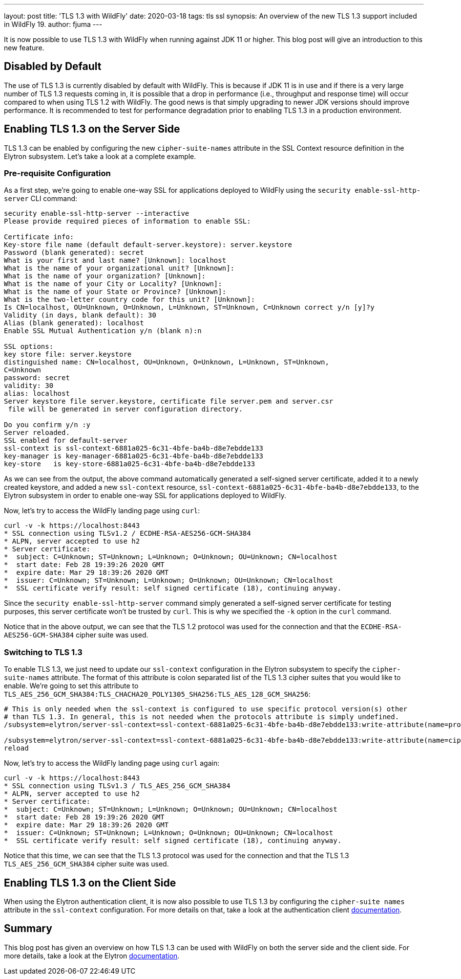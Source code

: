 ---
layout: post
title: 'TLS 1.3 with WildFly'
date: 2020-03-18
tags: tls ssl
synopsis: An overview of the new TLS 1.3 support included in WildFly 19.
author: fjuma
---

It is now possible to use TLS 1.3 with WildFly when running against JDK 11 or higher. This blog post will give an
introduction to this new feature.

== Disabled by Default

The use of TLS 1.3 is currently disabled by default with WildFly. This is because if JDK 11 is in use and if there is a
very large number of TLS 1.3 requests coming in, it is possible that a drop in performance (i.e., throughput and
response time) will occur compared to when using TLS 1.2 with WildFly. The good news is that simply upgrading to newer
JDK versions should improve performance. It is recommended to test for performance degradation prior to enabling
TLS 1.3 in a production environment.

== Enabling TLS 1.3 on the Server Side

TLS 1.3 can be enabled by configuring the new `cipher-suite-names` attribute in the SSL Context resource definition
in the Elytron subsystem. Let's take a look at a complete example.

=== Pre-requisite Configuration

As a first step, we're going to enable one-way SSL for applications deployed to WildFly using the
`security enable-ssl-http-server` CLI command:

[source,shell]
----
security enable-ssl-http-server --interactive
Please provide required pieces of information to enable SSL:

Certificate info:
Key-store file name (default default-server.keystore): server.keystore
Password (blank generated): secret
What is your first and last name? [Unknown]: localhost
What is the name of your organizational unit? [Unknown]:
What is the name of your organization? [Unknown]:
What is the name of your City or Locality? [Unknown]:
What is the name of your State or Province? [Unknown]:
What is the two-letter country code for this unit? [Unknown]:
Is CN=localhost, OU=Unknown, O=Unknown, L=Unknown, ST=Unknown, C=Unknown correct y/n [y]?y
Validity (in days, blank default): 30
Alias (blank generated): localhost
Enable SSL Mutual Authentication y/n (blank n):n

SSL options:
key store file: server.keystore
distinguished name: CN=localhost, OU=Unknown, O=Unknown, L=Unknown, ST=Unknown,
C=Unknown
password: secret
validity: 30
alias: localhost
Server keystore file server.keystore, certificate file server.pem and server.csr
 file will be generated in server configuration directory.

Do you confirm y/n :y
Server reloaded.
SSL enabled for default-server
ssl-context is ssl-context-6881a025-6c31-4bfe-ba4b-d8e7ebdde133
key-manager is key-manager-6881a025-6c31-4bfe-ba4b-d8e7ebdde133
key-store   is key-store-6881a025-6c31-4bfe-ba4b-d8e7ebdde133
----

As we can see from the output, the above command automatically generated a self-signed server certificate, added it to a
newly created keystore, and added a new `ssl-context` resource, `ssl-context-6881a025-6c31-4bfe-ba4b-d8e7ebdde133`, to
the Elytron subsystem in order to enable one-way SSL for applications deployed to WildFly.

Now, let's try to access the WildFly landing page using `curl`:

[source,shell]
----
curl -v -k https://localhost:8443
* SSL connection using TLSv1.2 / ECDHE-RSA-AES256-GCM-SHA384
* ALPN, server accepted to use h2
* Server certificate:
*  subject: C=Unknown; ST=Unknown; L=Unknown; O=Unknown; OU=Unknown; CN=localhost
*  start date: Feb 28 19:39:26 2020 GMT
*  expire date: Mar 29 18:39:26 2020 GMT
*  issuer: C=Unknown; ST=Unknown; L=Unknown; O=Unknown; OU=Unknown; CN=localhost
*  SSL certificate verify result: self signed certificate (18), continuing anyway.
----

Since the `security enable-ssl-http-server` command simply generated a self-signed server certificate for
testing purposes, this server certificate won't be trusted by `curl`. This is why we specified the `-k` option
in the `curl` command.

Notice that in the above output, we can see that the TLS 1.2 protocol was used for the connection
and that the `ECDHE-RSA-AES256-GCM-SHA384` cipher suite was used.

=== Switching to TLS 1.3

To enable TLS 1.3, we just need to update our `ssl-context` configuration in the Elytron subsystem to specify the
`cipher-suite-names` attribute. The format of this attribute is colon separated list of the TLS 1.3 cipher suites
that you would like to enable. We're going to set this attribute to `TLS_AES_256_GCM_SHA384:TLS_CHACHA20_POLY1305_SHA256:TLS_AES_128_GCM_SHA256`:

[source,shell]
----
# This is only needed when the ssl-context is configured to use specific protocol version(s) other
# than TLS 1.3. In general, this is not needed when the protocols attribute is simply undefined.
/subsystem=elytron/server-ssl-context=ssl-context-6881a025-6c31-4bfe-ba4b-d8e7ebdde133:write-attribute(name=protocols,value=[TLSv1.3])

/subsystem=elytron/server-ssl-context=ssl-context-6881a025-6c31-4bfe-ba4b-d8e7ebdde133:write-attribute(name=cipher-suite-names,value=TLS_AES_256_GCM_SHA384:TLS_CHACHA20_POLY1305_SHA256:TLS_AES_128_GCM_SHA256)
reload
----

Now, let's try to access the WildFly landing page using `curl` again:

[source,shell]
----
curl -v -k https://localhost:8443
* SSL connection using TLSv1.3 / TLS_AES_256_GCM_SHA384
* ALPN, server accepted to use h2
* Server certificate:
*  subject: C=Unknown; ST=Unknown; L=Unknown; O=Unknown; OU=Unknown; CN=localhost
*  start date: Feb 28 19:39:26 2020 GMT
*  expire date: Mar 29 18:39:26 2020 GMT
*  issuer: C=Unknown; ST=Unknown; L=Unknown; O=Unknown; OU=Unknown; CN=localhost
*  SSL certificate verify result: self signed certificate (18), continuing anyway.
----

Notice that this time, we can see that the TLS 1.3 protocol was used for the connection and that the TLS 1.3
`TLS_AES_256_GCM_SHA384` cipher suite was used.

== Enabling TLS 1.3 on the Client Side

When using the Elytron authentication client, it is now also possible to use TLS 1.3 by configuring the
`cipher-suite names` attribute in the `ssl-context` configuration. For more details on that, take a look
at the authentication client https://github.com/wildfly/wildfly/blob/master/docs/src/main/asciidoc/_client-guide/authentication-client.adoc#ssl-contexts-[documentation].

== Summary

This blog post has given an overview on how TLS 1.3 can be used with WildFly on both the server side and the client
side. For more details, take a look at the Elytron https://github.com/wildfly/wildfly/blob/master/docs/src/main/asciidoc/_elytron/Using_the_Elytron_Subsystem.adoc#configuring-a-server-sslcontext[documentation].
